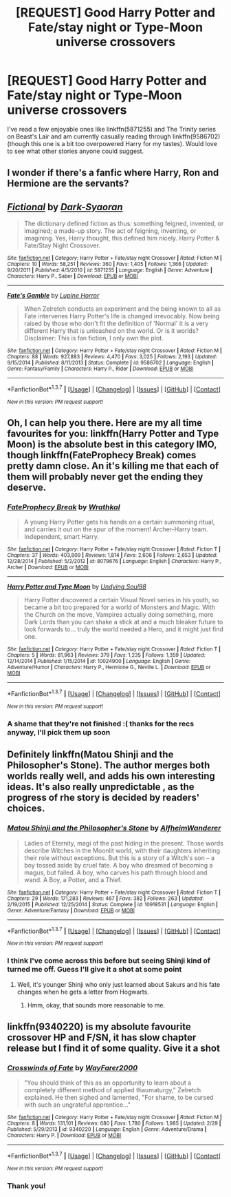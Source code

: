 #+TITLE: [REQUEST] Good Harry Potter and Fate/stay night or Type-Moon universe crossovers

* [REQUEST] Good Harry Potter and Fate/stay night or Type-Moon universe crossovers
:PROPERTIES:
:Author: xkiririnx
:Score: 6
:DateUnix: 1461388521.0
:DateShort: 2016-Apr-23
:FlairText: Request
:END:
I've read a few enjoyable ones like linkffn(5871255) and The Trinity series on Beast's Lair and am currently casually reading through linkffn(9586702) (though this one is a bit too overpowered Harry for my tastes). Would love to see what other stories anyone could suggest.


** I wonder if there's a fanfic where Harry, Ron and Hermione are the servants?
:PROPERTIES:
:Author: zsmg
:Score: 2
:DateUnix: 1461401178.0
:DateShort: 2016-Apr-23
:END:


** [[http://www.fanfiction.net/s/5871255/1/][*/Fictional/*]] by [[https://www.fanfiction.net/u/302101/Dark-Syaoran][/Dark-Syaoran/]]

#+begin_quote
  The dictionary defined fiction as thus: something feigned, invented, or imagined; a made-up story. The act of feigning, inventing, or imagining. Yes, Harry thought, this defined him nicely. Harry Potter & Fate/Stay Night Crossover.
#+end_quote

^{/Site/: [[http://www.fanfiction.net/][fanfiction.net]] *|* /Category/: Harry Potter + Fate/stay night Crossover *|* /Rated/: Fiction M *|* /Chapters/: 10 *|* /Words/: 58,251 *|* /Reviews/: 360 *|* /Favs/: 1,405 *|* /Follows/: 1,366 *|* /Updated/: 9/20/2011 *|* /Published/: 4/5/2010 *|* /id/: 5871255 *|* /Language/: English *|* /Genre/: Adventure *|* /Characters/: Harry P., Saber *|* /Download/: [[http://www.p0ody-files.com/ff_to_ebook/ffn-bot/index.php?id=5871255&source=ff&filetype=epub][EPUB]] or [[http://www.p0ody-files.com/ff_to_ebook/ffn-bot/index.php?id=5871255&source=ff&filetype=mobi][MOBI]]}

--------------

[[http://www.fanfiction.net/s/9586702/1/][*/Fate's Gamble/*]] by [[https://www.fanfiction.net/u/4199791/Lupine-Horror][/Lupine Horror/]]

#+begin_quote
  When Zelretch conducts an experiment and the being known to all as Fate intervenes Harry Potter's life is changed irrevocably. Now being raised by those who don't fit the definition of 'Normal' it is a very different Harry that is unleashed on the world. Or is it worlds? Disclaimer: This is fan fiction, I only own the plot.
#+end_quote

^{/Site/: [[http://www.fanfiction.net/][fanfiction.net]] *|* /Category/: Harry Potter + Fate/stay night Crossover *|* /Rated/: Fiction M *|* /Chapters/: 88 *|* /Words/: 927,883 *|* /Reviews/: 4,470 *|* /Favs/: 3,025 *|* /Follows/: 2,193 *|* /Updated/: 9/15/2014 *|* /Published/: 8/11/2013 *|* /Status/: Complete *|* /id/: 9586702 *|* /Language/: English *|* /Genre/: Fantasy/Family *|* /Characters/: Harry P., Rider *|* /Download/: [[http://www.p0ody-files.com/ff_to_ebook/ffn-bot/index.php?id=9586702&source=ff&filetype=epub][EPUB]] or [[http://www.p0ody-files.com/ff_to_ebook/ffn-bot/index.php?id=9586702&source=ff&filetype=mobi][MOBI]]}

--------------

*FanfictionBot*^{1.3.7} *|* [[[https://github.com/tusing/reddit-ffn-bot/wiki/Usage][Usage]]] | [[[https://github.com/tusing/reddit-ffn-bot/wiki/Changelog][Changelog]]] | [[[https://github.com/tusing/reddit-ffn-bot/issues/][Issues]]] | [[[https://github.com/tusing/reddit-ffn-bot/][GitHub]]] | [[[https://www.reddit.com/message/compose?to=%2Fu%2Ftusing][Contact]]]

^{/New in this version: PM request support!/}
:PROPERTIES:
:Author: FanfictionBot
:Score: 1
:DateUnix: 1461388541.0
:DateShort: 2016-Apr-23
:END:


** Oh, I can help you there. Here are my all time favourites for you: linkffn(Harry Potter and Type Moon) is the absolute best in this category IMO, though linkffn(FateProphecy Break) comes pretty damn close. An it's killing me that each of them will probably never get the ending they deserve.
:PROPERTIES:
:Author: Elessargreystone
:Score: 1
:DateUnix: 1461397262.0
:DateShort: 2016-Apr-23
:END:

*** [[http://www.fanfiction.net/s/8079676/1/][*/FateProphecy Break/*]] by [[https://www.fanfiction.net/u/451111/Wrathkal][/Wrathkal/]]

#+begin_quote
  A young Harry Potter gets his hands on a certain summoning ritual, and carries it out on the spur of the moment! Archer-Harry team. Independent, smart Harry.
#+end_quote

^{/Site/: [[http://www.fanfiction.net/][fanfiction.net]] *|* /Category/: Harry Potter + Fate/stay night Crossover *|* /Rated/: Fiction T *|* /Chapters/: 37 *|* /Words/: 403,809 *|* /Reviews/: 1,814 *|* /Favs/: 2,606 *|* /Follows/: 2,653 *|* /Updated/: 12/28/2014 *|* /Published/: 5/2/2012 *|* /id/: 8079676 *|* /Language/: English *|* /Characters/: Harry P., Archer *|* /Download/: [[http://www.p0ody-files.com/ff_to_ebook/ffn-bot/index.php?id=8079676&source=ff&filetype=epub][EPUB]] or [[http://www.p0ody-files.com/ff_to_ebook/ffn-bot/index.php?id=8079676&source=ff&filetype=mobi][MOBI]]}

--------------

[[http://www.fanfiction.net/s/10024900/1/][*/Harry Potter and Type Moon/*]] by [[https://www.fanfiction.net/u/4445188/Undying-Soul98][/Undying Soul98/]]

#+begin_quote
  Harry Potter discovered a certain Visual Novel series in his youth, so became a bit too prepared for a world of Monsters and Magic. With the Church on the move, Vampires actually doing something, more Dark Lords than you can shake a stick at and a much bleaker future to look forwards to... truly the world needed a Hero, and it might just find one.
#+end_quote

^{/Site/: [[http://www.fanfiction.net/][fanfiction.net]] *|* /Category/: Harry Potter + Fate/stay night Crossover *|* /Rated/: Fiction T *|* /Chapters/: 5 *|* /Words/: 81,963 *|* /Reviews/: 379 *|* /Favs/: 1,235 *|* /Follows/: 1,359 *|* /Updated/: 12/14/2014 *|* /Published/: 1/15/2014 *|* /id/: 10024900 *|* /Language/: English *|* /Genre/: Adventure/Humor *|* /Characters/: Harry P., Hermione G., Neville L. *|* /Download/: [[http://www.p0ody-files.com/ff_to_ebook/ffn-bot/index.php?id=10024900&source=ff&filetype=epub][EPUB]] or [[http://www.p0ody-files.com/ff_to_ebook/ffn-bot/index.php?id=10024900&source=ff&filetype=mobi][MOBI]]}

--------------

*FanfictionBot*^{1.3.7} *|* [[[https://github.com/tusing/reddit-ffn-bot/wiki/Usage][Usage]]] | [[[https://github.com/tusing/reddit-ffn-bot/wiki/Changelog][Changelog]]] | [[[https://github.com/tusing/reddit-ffn-bot/issues/][Issues]]] | [[[https://github.com/tusing/reddit-ffn-bot/][GitHub]]] | [[[https://www.reddit.com/message/compose?to=%2Fu%2Ftusing][Contact]]]

^{/New in this version: PM request support!/}
:PROPERTIES:
:Author: FanfictionBot
:Score: 1
:DateUnix: 1461397316.0
:DateShort: 2016-Apr-23
:END:


*** A shame that they're not finished :( thanks for the recs anyway, I'll pick them up soon
:PROPERTIES:
:Author: xkiririnx
:Score: 1
:DateUnix: 1461408411.0
:DateShort: 2016-Apr-23
:END:


** Definitely linkffn(Matou Shinji and the Philosopher's Stone). The author merges both worlds really well, and adds his own interesting ideas. It's also really unpredictable , as the progress of rhe story is decided by readers' choices.
:PROPERTIES:
:Author: Satanniel
:Score: 1
:DateUnix: 1461399232.0
:DateShort: 2016-Apr-23
:END:

*** [[http://www.fanfiction.net/s/10918531/1/][*/Matou Shinji and the Philosopher's Stone/*]] by [[https://www.fanfiction.net/u/51657/AlfheimWanderer][/AlfheimWanderer/]]

#+begin_quote
  Ladies of Eternity, magi of the past hiding in the present. Those words describe Witches in the Moonlit world, with their daughters inheriting their role without exceptions. But this is a story of a Witch's son -- a boy tossed aside by cruel fate. A boy who dreamed of becoming a magus, but failed. A boy, who carves his path through blood and wand. A Boy, a Potter, and a Thief.
#+end_quote

^{/Site/: [[http://www.fanfiction.net/][fanfiction.net]] *|* /Category/: Harry Potter + Fate/stay night Crossover *|* /Rated/: Fiction T *|* /Chapters/: 29 *|* /Words/: 171,283 *|* /Reviews/: 467 *|* /Favs/: 382 *|* /Follows/: 263 *|* /Updated/: 2/19/2015 *|* /Published/: 12/25/2014 *|* /Status/: Complete *|* /id/: 10918531 *|* /Language/: English *|* /Genre/: Adventure/Fantasy *|* /Download/: [[http://www.p0ody-files.com/ff_to_ebook/ffn-bot/index.php?id=10918531&source=ff&filetype=epub][EPUB]] or [[http://www.p0ody-files.com/ff_to_ebook/ffn-bot/index.php?id=10918531&source=ff&filetype=mobi][MOBI]]}

--------------

*FanfictionBot*^{1.3.7} *|* [[[https://github.com/tusing/reddit-ffn-bot/wiki/Usage][Usage]]] | [[[https://github.com/tusing/reddit-ffn-bot/wiki/Changelog][Changelog]]] | [[[https://github.com/tusing/reddit-ffn-bot/issues/][Issues]]] | [[[https://github.com/tusing/reddit-ffn-bot/][GitHub]]] | [[[https://www.reddit.com/message/compose?to=%2Fu%2Ftusing][Contact]]]

^{/New in this version: PM request support!/}
:PROPERTIES:
:Author: FanfictionBot
:Score: 1
:DateUnix: 1461399256.0
:DateShort: 2016-Apr-23
:END:


*** I think I've come across this before but seeing Shinji kind of turned me off. Guess I'll give it a shot at some point
:PROPERTIES:
:Author: xkiririnx
:Score: 1
:DateUnix: 1461408445.0
:DateShort: 2016-Apr-23
:END:

**** Well, it's younger Shinji who only just learned about Sakurs and his fate changes when he gets a letter from Hogwarts.
:PROPERTIES:
:Author: Satanniel
:Score: 1
:DateUnix: 1461420128.0
:DateShort: 2016-Apr-23
:END:

***** Hmm, okay, that sounds more reasonable to me.
:PROPERTIES:
:Author: xkiririnx
:Score: 1
:DateUnix: 1461421460.0
:DateShort: 2016-Apr-23
:END:


** linkffn(9340220) is my absolute favourite crossover HP and F/SN, it has slow chapter release but I find it of some quality. Give it a shot
:PROPERTIES:
:Author: Liazas
:Score: 1
:DateUnix: 1461399575.0
:DateShort: 2016-Apr-23
:END:

*** [[http://www.fanfiction.net/s/9340220/1/][*/Crosswinds of Fate/*]] by [[https://www.fanfiction.net/u/1095155/WayFarer2000][/WayFarer2000/]]

#+begin_quote
  "You should think of this as an opportunity to learn about a completely different method of applied thaumaturgy," Zelretch explained. He then sighed and lamented, "For shame, to be cursed with such an ungrateful apprentice..."
#+end_quote

^{/Site/: [[http://www.fanfiction.net/][fanfiction.net]] *|* /Category/: Harry Potter + Fate/stay night Crossover *|* /Rated/: Fiction M *|* /Chapters/: 8 *|* /Words/: 131,101 *|* /Reviews/: 680 *|* /Favs/: 1,780 *|* /Follows/: 1,985 *|* /Updated/: 2/29 *|* /Published/: 5/29/2013 *|* /id/: 9340220 *|* /Language/: English *|* /Genre/: Adventure/Drama *|* /Characters/: Harry P. *|* /Download/: [[http://www.p0ody-files.com/ff_to_ebook/ffn-bot/index.php?id=9340220&source=ff&filetype=epub][EPUB]] or [[http://www.p0ody-files.com/ff_to_ebook/ffn-bot/index.php?id=9340220&source=ff&filetype=mobi][MOBI]]}

--------------

*FanfictionBot*^{1.3.7} *|* [[[https://github.com/tusing/reddit-ffn-bot/wiki/Usage][Usage]]] | [[[https://github.com/tusing/reddit-ffn-bot/wiki/Changelog][Changelog]]] | [[[https://github.com/tusing/reddit-ffn-bot/issues/][Issues]]] | [[[https://github.com/tusing/reddit-ffn-bot/][GitHub]]] | [[[https://www.reddit.com/message/compose?to=%2Fu%2Ftusing][Contact]]]

^{/New in this version: PM request support!/}
:PROPERTIES:
:Author: FanfictionBot
:Score: 1
:DateUnix: 1461399612.0
:DateShort: 2016-Apr-23
:END:


*** Thank you!
:PROPERTIES:
:Author: xkiririnx
:Score: 1
:DateUnix: 1461408458.0
:DateShort: 2016-Apr-23
:END:
